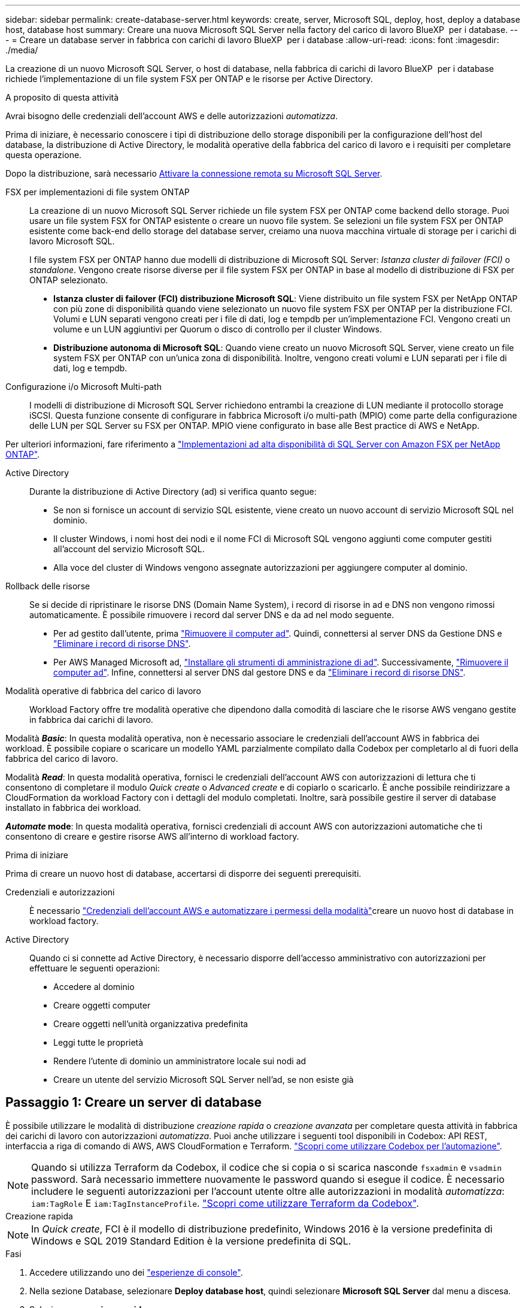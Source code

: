 ---
sidebar: sidebar 
permalink: create-database-server.html 
keywords: create, server, Microsoft SQL, deploy, host, deploy a database host, database host 
summary: Creare una nuova Microsoft SQL Server nella factory del carico di lavoro BlueXP  per i database. 
---
= Creare un database server in fabbrica con carichi di lavoro BlueXP  per i database
:allow-uri-read: 
:icons: font
:imagesdir: ./media/


[role="lead"]
La creazione di un nuovo Microsoft SQL Server, o host di database, nella fabbrica di carichi di lavoro BlueXP  per i database richiede l'implementazione di un file system FSX per ONTAP e le risorse per Active Directory.

.A proposito di questa attività
Avrai bisogno delle credenziali dell'account AWS e delle autorizzazioni _automatizza_.

Prima di iniziare, è necessario conoscere i tipi di distribuzione dello storage disponibili per la configurazione dell'host del database, la distribuzione di Active Directory, le modalità operative della fabbrica del carico di lavoro e i requisiti per completare questa operazione.

Dopo la distribuzione, sarà necessario <<Passaggio 2: Abilitare la connessione remota su Microsoft SQL Server,Attivare la connessione remota su Microsoft SQL Server>>.

FSX per implementazioni di file system ONTAP:: La creazione di un nuovo Microsoft SQL Server richiede un file system FSX per ONTAP come backend dello storage. Puoi usare un file system FSX for ONTAP esistente o creare un nuovo file system. Se selezioni un file system FSX per ONTAP esistente come back-end dello storage del database server, creiamo una nuova macchina virtuale di storage per i carichi di lavoro Microsoft SQL.
+
--
I file system FSX per ONTAP hanno due modelli di distribuzione di Microsoft SQL Server: _Istanza cluster di failover (FCI)_ o _standalone_. Vengono create risorse diverse per il file system FSX per ONTAP in base al modello di distribuzione di FSX per ONTAP selezionato.

* *Istanza cluster di failover (FCI) distribuzione Microsoft SQL*: Viene distribuito un file system FSX per NetApp ONTAP con più zone di disponibilità quando viene selezionato un nuovo file system FSX per ONTAP per la distribuzione FCI. Volumi e LUN separati vengono creati per i file di dati, log e tempdb per un'implementazione FCI. Vengono creati un volume e un LUN aggiuntivi per Quorum o disco di controllo per il cluster Windows.
* *Distribuzione autonoma di Microsoft SQL*: Quando viene creato un nuovo Microsoft SQL Server, viene creato un file system FSX per ONTAP con un'unica zona di disponibilità. Inoltre, vengono creati volumi e LUN separati per i file di dati, log e tempdb.


--
Configurazione i/o Microsoft Multi-path:: I modelli di distribuzione di Microsoft SQL Server richiedono entrambi la creazione di LUN mediante il protocollo storage iSCSI. Questa funzione consente di configurare in fabbrica Microsoft i/o multi-path (MPIO) come parte della configurazione delle LUN per SQL Server su FSX per ONTAP. MPIO viene configurato in base alle Best practice di AWS e NetApp.


Per ulteriori informazioni, fare riferimento a link:https://aws.amazon.com/blogs/modernizing-with-aws/sql-server-high-availability-amazon-fsx-for-netapp-ontap/["Implementazioni ad alta disponibilità di SQL Server con Amazon FSX per NetApp ONTAP"^].

Active Directory:: Durante la distribuzione di Active Directory (ad) si verifica quanto segue:
+
--
* Se non si fornisce un account di servizio SQL esistente, viene creato un nuovo account di servizio Microsoft SQL nel dominio.
* Il cluster Windows, i nomi host dei nodi e il nome FCI di Microsoft SQL vengono aggiunti come computer gestiti all'account del servizio Microsoft SQL.
* Alla voce del cluster di Windows vengono assegnate autorizzazioni per aggiungere computer al dominio.


--
Rollback delle risorse:: Se si decide di ripristinare le risorse DNS (Domain Name System), i record di risorse in ad e DNS non vengono rimossi automaticamente. È possibile rimuovere i record dal server DNS e da ad nel modo seguente.
+
--
* Per ad gestito dall'utente, prima link:https://learn.microsoft.com/en-us/powershell/module/activedirectory/remove-adcomputer?view=windowsserver2022-ps["Rimuovere il computer ad"^]. Quindi, connettersi al server DNS da Gestione DNS e link:https://learn.microsoft.com/en-us/windows-server/networking/technologies/ipam/delete-dns-resource-records["Eliminare i record di risorse DNS"^].
* Per AWS Managed Microsoft ad, link:https://docs.aws.amazon.com/directoryservice/latest/admin-guide/ms_ad_install_ad_tools.html["Installare gli strumenti di amministrazione di ad"^]. Successivamente, link:https://learn.microsoft.com/en-us/powershell/module/activedirectory/remove-adcomputer?view=windowsserver2022-ps["Rimuovere il computer ad"^]. Infine, connettersi al server DNS dal gestore DNS e da link:https://learn.microsoft.com/en-us/windows-server/networking/technologies/ipam/delete-dns-resource-records["Eliminare i record di risorse DNS"^].


--
Modalità operative di fabbrica del carico di lavoro:: Workload Factory offre tre modalità operative che dipendono dalla comodità di lasciare che le risorse AWS vengano gestite in fabbrica dai carichi di lavoro.


Modalità *_Basic_*: In questa modalità operativa, non è necessario associare le credenziali dell'account AWS in fabbrica dei workload. È possibile copiare o scaricare un modello YAML parzialmente compilato dalla Codebox per completarlo al di fuori della fabbrica del carico di lavoro.

Modalità *_Read_*: In questa modalità operativa, fornisci le credenziali dell'account AWS con autorizzazioni di lettura che ti consentono di completare il modulo _Quick create_ o _Advanced create_ e di copiarlo o scaricarlo. È anche possibile reindirizzare a CloudFormation da workload Factory con i dettagli del modulo completati. Inoltre, sarà possibile gestire il server di database installato in fabbrica dei workload.

*_Automate_ mode*: In questa modalità operativa, fornisci credenziali di account AWS con autorizzazioni automatiche che ti consentono di creare e gestire risorse AWS all'interno di workload factory.

.Prima di iniziare
Prima di creare un nuovo host di database, accertarsi di disporre dei seguenti prerequisiti.

Credenziali e autorizzazioni:: È necessario link:https://docs.netapp.com/us-en/workload-setup-admin/add-credentials.html["Credenziali dell'account AWS e automatizzare i permessi della modalità"^]creare un nuovo host di database in workload factory.
Active Directory:: Quando ci si connette ad Active Directory, è necessario disporre dell'accesso amministrativo con autorizzazioni per effettuare le seguenti operazioni:
+
--
* Accedere al dominio
* Creare oggetti computer
* Creare oggetti nell'unità organizzativa predefinita
* Leggi tutte le proprietà
* Rendere l'utente di dominio un amministratore locale sui nodi ad
* Creare un utente del servizio Microsoft SQL Server nell'ad, se non esiste già


--




== Passaggio 1: Creare un server di database

È possibile utilizzare le modalità di distribuzione _creazione rapida_ o _creazione avanzata_ per completare questa attività in fabbrica dei carichi di lavoro con autorizzazioni _automatizza_. Puoi anche utilizzare i seguenti tool disponibili in Codebox: API REST, interfaccia a riga di comando di AWS, AWS CloudFormation e Terraform. link:https://docs.netapp.com/us-en/workload-setup-admin/use-codebox.html#how-to-use-codebox["Scopri come utilizzare Codebox per l'automazione"^].


NOTE: Quando si utilizza Terraform da Codebox, il codice che si copia o si scarica nasconde `fsxadmin` e `vsadmin` password. Sarà necessario immettere nuovamente le password quando si esegue il codice. È necessario includere le seguenti autorizzazioni per l'account utente oltre alle autorizzazioni in modalità _automatizza_: `iam:TagRole` E `iam:TagInstanceProfile`. link:https://docs.netapp.com/us-en/workload-setup-admin/use-codebox.html#use-terraform-from-codebox["Scopri come utilizzare Terraform da Codebox"^].

[role="tabbed-block"]
====
.Creazione rapida
--

NOTE: In _Quick create_, FCI è il modello di distribuzione predefinito, Windows 2016 è la versione predefinita di Windows e SQL 2019 Standard Edition è la versione predefinita di SQL.

.Fasi
. Accedere utilizzando uno dei link:https://docs.netapp.com/us-en/workload-setup-admin/console-experiences.html["esperienze di console"^].
. Nella sezione Database, selezionare *Deploy database host*, quindi selezionare *Microsoft SQL Server* dal menu a discesa.
. Selezionare *creazione rapida*.
. In *Impostazioni AWS*, fornire quanto segue:
+
.. *Credenziali AWS*: Selezionare le credenziali AWS con autorizzazioni automatiche per implementare il nuovo host del database.
+
Le credenziali AWS con autorizzazioni _automatizza_ consentono al workload di implementare e gestire in fabbrica il nuovo host del database dal tuo account AWS all'interno di una fabbrica di carichi di lavoro.

+
Le credenziali AWS con autorizzazioni _Read_ consentono ai workload di generare un modello CloudFormation da utilizzare nella console AWS CloudFormation.

+
Se non disponi delle credenziali AWS associate alla fabbrica dei carichi di lavoro e desideri creare il nuovo server nella fabbrica dei carichi di lavoro, segui *opzione 1* per andare alla pagina credenziali. Aggiungere manualmente le credenziali e le autorizzazioni necessarie per la modalità _automatizza_ per i carichi di lavoro del database.

+
Se si desidera completare il modulo di creazione di un nuovo server in fabbrica del carico di lavoro in modo da poter scaricare un modello di file YAML completo per la distribuzione in AWS CloudFormation, seguire *opzione 2* per assicurarsi di disporre delle autorizzazioni necessarie per creare il nuovo server in AWS CloudFormation. Aggiungere manualmente le credenziali e le autorizzazioni richieste per la modalità _Read_ per i carichi di lavoro del database.

+
In alternativa, è possibile scaricare un modello di file YAML parzialmente completato dalla Codebox per creare lo stack al di fuori della fabbrica del carico di lavoro senza credenziali o autorizzazioni. Selezionare *CloudFormation* dal menu a discesa nel Codebox per scaricare il file YAML.

.. *Regione e VPC*: Selezionare una regione e una rete VPC.
+
Garantire che i gruppi di protezione per un endpoint dell'interfaccia esistente consentano l'accesso al protocollo HTTPS (443) alle subnet selezionate.

+
Endpoint dell'interfaccia del servizio AWS (SQS, FSX, EC2, CloudWatch, CloudFormation, SSM) e l'endpoint del gateway S3 vengono creati durante la distribuzione se non vengono trovati.

+
Gli attributi DNS VPC `EnableDnsSupport` e `EnableDnsHostnames` sono stati modificati per abilitare la risoluzione degli indirizzi degli endpoint se non sono già impostati su `true`.

.. *Zone di disponibilità*: Selezionare zone di disponibilità e subnet in base al modello di distribuzione istanza cluster failover (FCI).
+

NOTE: Le implementazioni FCI sono supportate solo nelle configurazioni FSX for ONTAP con più zone di disponibilità (MAZ).

+
... Nel campo *Configurazione cluster - nodo 1*, selezionare l'area di disponibilità primaria per la configurazione MAZ FSX per ONTAP dal menu a discesa *zona di disponibilità* e una subnet dall'area di disponibilità primaria dal menu a discesa *sottorete*.
... Nel campo *Configurazione cluster - nodo 2*, selezionare l'area di disponibilità secondaria per la configurazione MAZ FSX per ONTAP dal menu a discesa *zona di disponibilità* e una subnet dall'area di disponibilità secondaria dal menu a discesa *sottorete*.




. In *Impostazioni applicazione*, immettere un nome utente e una password per *credenziali database*.
. In *connettività*, fornire quanto segue:
+
.. *Coppia di chiavi*: Selezionare una coppia di chiavi.
.. *Active Directory*:
+
... Nel campo *Nome dominio*, selezionare o immettere un nome per il dominio.
+
.... Per le Active Directory gestite da AWS, i nomi di dominio vengono visualizzati nel menu a discesa.
.... Per un Active Directory gestito dall'utente, immettere un nome nel campo *Cerca e Aggiungi* e fare clic su *Aggiungi*.


... Nel campo *indirizzo DNS*, immettere l'indirizzo IP DNS per il dominio. È possibile aggiungere fino a 3 indirizzi IP.
+
Per le Active Directory gestite da AWS, gli indirizzi IP DNS vengono visualizzati nel menu a discesa.

... Nel campo *Nome utente*, immettere il nome utente per il dominio Active Directory.
... Nel campo *Password*, immettere una password per il dominio Active Directory.




. In *Impostazioni infrastruttura*, fornire quanto segue:
+
.. *FSX per ONTAP system*: Creare un nuovo file system FSX per ONTAP o utilizzare un file system FSX per ONTAP esistente.
+
... *Crea nuovo file FSX per ONTAP*: Inserisci nome utente e password.
+
Un nuovo file system FSX per ONTAP può aggiungere 30 minuti o più di tempo di installazione.

... *Selezionare un file FSX esistente per ONTAP*: Selezionare FSX per nome ONTAP dal menu a discesa e immettere un nome utente e una password per il file system.
+
Per i file system FSX for ONTAP esistenti, verificare quanto segue:

+
**** Il gruppo di routing collegato a FSX per ONTAP consente di utilizzare i percorsi verso le sottoreti per la distribuzione.
**** Il gruppo di protezione consente il traffico proveniente dalle subnet utilizzate per la distribuzione, in particolare dalle porte TCP HTTPS (443) e iSCSI (3260).




.. *Dimensione unità dati*: Immettere la capacità dell'unità dati e selezionare l'unità di capacità.


. Riepilogo:
+
.. *Anteprima predefinita*: Esaminare le configurazioni predefinite impostate da creazione rapida.
.. *Costo stimato*: Fornisce una stima degli addebiti che potrebbero essere sostenuti se sono state distribuite le risorse visualizzate.


. Fare clic su *Create* (Crea).
+
In alternativa, se si desidera modificare subito una di queste impostazioni predefinite, creare il server database con creazione avanzata.

+
È inoltre possibile selezionare *Salva configurazione* per distribuire l'host in un secondo momento.



--
.Creazione avanzata
--
.Fasi
. Accedere utilizzando uno dei link:https://docs.netapp.com/us-en/workload-setup-admin/console-experiences.html["esperienze di console"^].
. Nella sezione Database, selezionare *Deploy database host*, quindi selezionare *Microsoft SQL Server* dal menu a discesa.
. Selezionare *creazione avanzata*.
. Per *modello di distribuzione*, selezionare *istanza cluster di failover* o *istanza singola*.
. In *Impostazioni AWS*, fornire quanto segue:
+
.. *Credenziali AWS*: Selezionare le credenziali AWS con autorizzazioni automatiche per implementare il nuovo host del database.
+
Le credenziali AWS con autorizzazioni _automatizza_ consentono al workload di implementare e gestire in fabbrica il nuovo host del database dal tuo account AWS all'interno di una fabbrica di carichi di lavoro.

+
Le credenziali AWS con autorizzazioni _Read_ consentono ai workload di generare un modello CloudFormation da utilizzare nella console AWS CloudFormation.

+
Se non disponi delle credenziali AWS associate alla fabbrica dei carichi di lavoro e desideri creare il nuovo server nella fabbrica dei carichi di lavoro, segui *opzione 1* per andare alla pagina credenziali. Aggiungere manualmente le credenziali e le autorizzazioni necessarie per la modalità _automatizza_ per i carichi di lavoro del database.

+
Se si desidera completare il modulo di creazione di un nuovo server in fabbrica del carico di lavoro in modo da poter scaricare un modello di file YAML completo per la distribuzione in AWS CloudFormation, seguire *opzione 2* per assicurarsi di disporre delle autorizzazioni necessarie per creare il nuovo server in AWS CloudFormation. Aggiungere manualmente le credenziali e le autorizzazioni richieste per la modalità _Read_ per i carichi di lavoro del database.

+
In alternativa, è possibile scaricare un modello di file YAML parzialmente completato dalla Codebox per creare lo stack al di fuori della fabbrica del carico di lavoro senza credenziali o autorizzazioni. Selezionare *CloudFormation* dal menu a discesa nel Codebox per scaricare il file YAML.

.. *Regione e VPC*: Selezionare una regione e una rete VPC.
+
Garantire che i gruppi di protezione per un endpoint dell'interfaccia esistente consentano l'accesso al protocollo HTTPS (443) alle subnet selezionate.

+
Endpoint dell'interfaccia del servizio AWS (SQS, FSX, EC2, CloudWatch, Cloud Formation, SSM) e l'endpoint del gateway S3 vengono creati durante la distribuzione se non vengono trovati.

+
Gli attributi DNS del VPC `EnableDnsSupport` e `EnableDnsHostnames` sono stati modificati per abilitare la risoluzione degli indirizzi degli endpoint se non sono già impostati su `true`.

.. *Zone di disponibilità*: Selezionare zone di disponibilità e subnet in base al modello di distribuzione selezionato.
+

NOTE: Le implementazioni FCI sono supportate solo nelle configurazioni FSX for ONTAP con più zone di disponibilità (MAZ).

+
Le sottoreti non devono condividere la stessa tabella di routing per la disponibilità elevata.

+
Per implementazioni a singola istanza::
+
--
... Nel campo *Configurazione cluster - nodo 1*, selezionare una zona di disponibilità dal menu a discesa *zona di disponibilità* e una sottorete dal menu a discesa *sottorete*.


--
Per le implementazioni FCI::
+
--
... Nel campo *Configurazione cluster - nodo 1*, selezionare l'area di disponibilità primaria per la configurazione MAZ FSX per ONTAP dal menu a discesa *zona di disponibilità* e una subnet dall'area di disponibilità primaria dal menu a discesa *sottorete*.
... Nel campo *Configurazione cluster - nodo 2*, selezionare l'area di disponibilità secondaria per la configurazione MAZ FSX per ONTAP dal menu a discesa *zona di disponibilità* e una subnet dall'area di disponibilità secondaria dal menu a discesa *sottorete*.


--


.. *Gruppo di protezione*: Selezionare un gruppo di protezione esistente o creare un nuovo gruppo di protezione.
+
Tre gruppi di protezione vengono collegati ai nodi SQL (istanze EC2) durante la distribuzione del nuovo server.

+
... Viene creato un gruppo di protezione del carico di lavoro per consentire le porte e i protocolli necessari per la comunicazione dei cluster Microsoft SQL e Windows sui nodi.
... Nel caso di Active Directory gestito da AWS, il gruppo di protezione collegato al servizio directory viene aggiunto automaticamente ai nodi Microsoft SQL per consentire la comunicazione con Active Directory.
... Per un file system FSX for ONTAP esistente, il gruppo di sicurezza ad esso associato viene aggiunto automaticamente ai nodi SQL, consentendo così la comunicazione con il file system. Quando viene creato un nuovo sistema FSX per ONTAP, viene creato un nuovo gruppo di protezione per il file system FSX per ONTAP e lo stesso gruppo di protezione viene collegato anche ai nodi SQL.
+
Per un Active Directory gestito dall'utente, assicurarsi che il gruppo di protezione configurato sull'istanza ad consenta il traffico dalle subnet utilizzate per la distribuzione. Il gruppo di protezione deve consentire la comunicazione con i controller di dominio Active Directory dalle subnet in cui sono configurate le istanze EC2 per Microsoft SQL.





. In *Impostazioni applicazione*, fornire quanto segue:
+
.. In *tipo di installazione di SQL Server*, selezionare *licenza inclusa AMI* o *utilizza AMI personalizzato*.
+
... Se si seleziona *licenza inclusa AMI*, specificare quanto segue:
+
.... *Sistema operativo*: Selezionare *Windows server 2016*, *Windows server 2019* o *Windows server 2022*.
.... *Database Edition*: Selezionare *SQL Server Standard Edition* o *SQL Server Enterprise Edition*.
.... *Versione database*: Selezionare *SQL Server 2016*, *SQL Server 2019* o *SQL Server 2022*.
.... *SQL Server AMI*: Selezionare un'interfaccia AMI di SQL Server dal menu a discesa.


... Se si seleziona *Usa AMI personalizzato*, selezionare un AMI dal menu a discesa.


.. *Regole di confronto di SQL Server*: Selezionare un set di regole di confronto per il server.
+

NOTE: Se il gruppo di regole di confronto selezionato non è compatibile per l'installazione, si consiglia di selezionare la regole di confronto predefinita "SQL_Latin1_General_CP1_ci_AS".

.. *Nome database*: Immettere il nome del cluster di database.
.. *Credenziali database*: Immettere un nome utente e una password per un nuovo account di servizio o utilizzare le credenziali di account di servizio esistenti in Active Directory.


. In *connettività*, fornire quanto segue:
+
.. *Coppia di chiavi*: Selezionare una coppia di chiavi per connettersi in modo sicuro all'istanza.
.. *Active Directory*: Fornire i seguenti dettagli di Active Directory:
+
... Nel campo *Nome dominio*, selezionare o immettere un nome per il dominio.
+
.... Per le Active Directory gestite da AWS, i nomi di dominio vengono visualizzati nel menu a discesa.
.... Per un Active Directory gestito dall'utente, immettere un nome nel campo *Cerca e Aggiungi* e fare clic su *Aggiungi*.


... Nel campo *indirizzo DNS*, immettere l'indirizzo IP DNS per il dominio. È possibile aggiungere fino a 3 indirizzi IP.
+
Per le Active Directory gestite da AWS, gli indirizzi IP DNS vengono visualizzati nel menu a discesa.

... Nel campo *Nome utente*, immettere il nome utente per il dominio Active Directory.
... Nel campo *Password*, immettere una password per il dominio Active Directory.




. In *Impostazioni infrastruttura*, fornire quanto segue:
+
.. *DB Instance type*: Selezionare il tipo di istanza del database dal menu a discesa.
.. *FSX per ONTAP system*: Creare un nuovo file system FSX per ONTAP o utilizzare un file system FSX per ONTAP esistente.
+
... *Crea nuovo file FSX per ONTAP*: Inserisci nome utente e password.
+
Un nuovo file system FSX per ONTAP può aggiungere 30 minuti o più di tempo di installazione.

... *Selezionare un file FSX esistente per ONTAP*: Selezionare FSX per nome ONTAP dal menu a discesa e immettere un nome utente e una password per il file system.
+
Per i file system FSX for ONTAP esistenti, verificare quanto segue:

+
**** Il gruppo di routing collegato a FSX per ONTAP consente di utilizzare i percorsi verso le sottoreti per la distribuzione.
**** Il gruppo di protezione consente il traffico proveniente dalle subnet utilizzate per la distribuzione, in particolare dalle porte TCP HTTPS (443) e iSCSI (3260).




.. *Snapshot policy*: Attivato per impostazione predefinita. Le snapshot vengono acquisite giornalmente e hanno un periodo di conservazione di 7 giorni.
+
Le snapshot vengono assegnate ai volumi creati per i carichi di lavoro SQL.

.. *Dimensione unità dati*: Immettere la capacità dell'unità dati e selezionare l'unità di capacità.
.. *IOPS forniti*: Selezionare *automatico* o *fornito dall'utente*. Se si seleziona *provisioning utente*, immettere il valore IOPS.
.. *Capacità di throughput*: Selezionare la capacità di throughput dal menu a discesa.
+
In alcune regioni, è possibile selezionare una capacità di 4 Gbps di throughput. Per fornire una capacità di throughput di 4 Gbps, il file system FSX per ONTAP deve essere configurato con un minimo di 5.120 GiB di capacità di storage SSD e 160.000 IOPS SSD.

.. *Crittografia*: Selezionare una chiave dal proprio account o una chiave da un altro account. È necessario immettere la chiave di crittografia ARN da un altro account.
+
Le chiavi di crittografia personalizzate di FSX per ONTAP non sono elencate in base all'applicabilità del servizio. Selezionare una chiave di crittografia FSX appropriata. Le chiavi di crittografia non FSX causeranno un errore nella creazione del server.

+
Le chiavi gestite da AWS vengono filtrate in base all'applicabilità del servizio.

.. *Tags*: Opzionalmente, è possibile aggiungere fino a 40 tag.
.. *Simple Notification Service*: In alternativa, è possibile attivare Simple Notification Service (SNS) per questa configurazione selezionando un argomento SNS per Microsoft SQL Server dal menu a discesa.
+
... Attivare il servizio di notifica semplice.
... Selezionare un ARN dal menu a discesa.


.. *Monitoraggio di CloudWatch*: Facoltativamente, è possibile attivare il monitoraggio di CloudWatch.
+
Si consiglia di abilitare CloudWatch per il debug in caso di errore. Gli eventi visualizzati nella console AWS CloudFormation sono di alto livello e non specificano la causa principale. Tutti i registri dettagliati vengono salvati nella `C:\cfn\logs` cartella nelle istanze EC2.

+
In CloudWatch, viene creato un gruppo di log con il nome dello stack. Un flusso di log per ogni nodo di convalida e nodo SQL viene visualizzato sotto il gruppo di log. CloudWatch mostra lo stato di avanzamento degli script e fornisce informazioni che aiutano a capire se e quando la distribuzione non riesce.

.. *Rollback delle risorse*: Questa funzione non è attualmente supportata.


. Riepilogo
+
.. *Costo stimato*: Fornisce una stima degli addebiti che potrebbero essere sostenuti se sono state distribuite le risorse visualizzate.


. Fare clic su *Crea* per distribuire il nuovo host del database.
+
In alternativa, è possibile salvare la configurazione.



--
====


== Passaggio 2: Abilitare la connessione remota su Microsoft SQL Server

Dopo l'implementazione del server, workload Factory non abilita la connessione remota su Microsoft SQL Server. Per attivare la connessione remota, attenersi alla seguente procedura.

.Fasi
. Utilizzare l'identità del computer per NTLM facendo riferimento a link:https://learn.microsoft.com/en-us/previous-versions/windows/it-pro/windows-10/security/threat-protection/security-policy-settings/network-security-allow-local-system-to-use-computer-identity-for-ntlm["Protezione della rete: Consente al sistema locale di utilizzare l'identità del computer per NTLM"^] nella documentazione Microsoft.
. Verificare la configurazione dinamica della porta facendo riferimento a link:https://learn.microsoft.com/en-us/troubleshoot/sql/database-engine/connect/network-related-or-instance-specific-error-occurred-while-establishing-connection["Si è verificato un errore relativo alla rete o specifico dell'istanza durante la connessione a SQL Server"] nella documentazione Microsoft.
. Consentire l'IP o la subnet client richiesti nel gruppo di protezione.


.Cosa succederà
Ora è possibile link:create-database.html["Creare un database in una fabbrica di carichi di lavoro BlueXP  per i database"].
